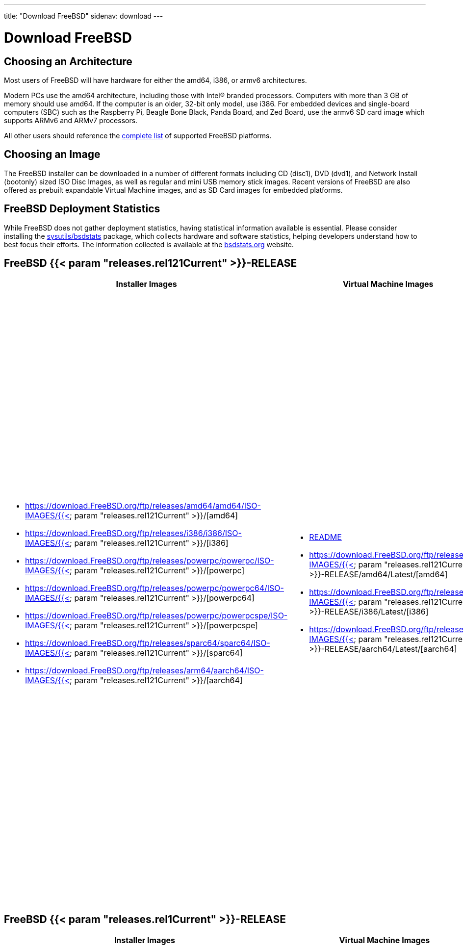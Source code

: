 ---
title: "Download FreeBSD"
sidenav: download
---

= Download FreeBSD

[[choose-version]]
[[choose-arch]]
== Choosing an Architecture

Most users of FreeBSD will have hardware for either the amd64, i386, or armv6 architectures.

Modern PCs use the amd64 architecture, including those with Intel(R) branded processors. Computers with more than 3 GB of memory should use amd64. If the computer is an older, 32-bit only model, use i386. For embedded devices and single-board computers (SBC) such as the Raspberry Pi, Beagle Bone Black, Panda Board, and Zed Board, use the armv6 SD card image which supports ARMv6 and ARMv7 processors.

All other users should reference the link:../platforms/[complete list] of supported FreeBSD platforms.

[[choose-image]]
== Choosing an Image

The FreeBSD installer can be downloaded in a number of different formats including CD (disc1), DVD (dvd1), and Network Install (bootonly) sized ISO Disc Images, as well as regular and mini USB memory stick images. Recent versions of FreeBSD are also offered as prebuilt expandable Virtual Machine images, and as SD Card images for embedded platforms.

[[help-statistics]]
== FreeBSD Deployment Statistics

While FreeBSD does not gather deployment statistics, having statistical information available is essential. Please consider installing the https://www.freshports.org/sysutils/bsdstats/[sysutils/bsdstats] package, which collects hardware and software statistics, helping developers understand how to best focus their efforts. The information collected is available at the http://bsdstats.org[bsdstats.org] website.


[[download]]
[[download-rel121]]
== FreeBSD {{< param "releases.rel121Current" >}}-RELEASE

[.tblbasic]
[.tblDownload]
[width="100%",cols="25%,25%,25%,25%",options="header",]
|===
|Installer Images |Virtual Machine Images |SD Card Images |Documentation
a|
* https://download.FreeBSD.org/ftp/releases/amd64/amd64/ISO-IMAGES/{{< param "releases.rel121Current" >}}/[amd64]
* https://download.FreeBSD.org/ftp/releases/i386/i386/ISO-IMAGES/{{< param "releases.rel121Current" >}}/[i386]
* https://download.FreeBSD.org/ftp/releases/powerpc/powerpc/ISO-IMAGES/{{< param "releases.rel121Current" >}}/[powerpc]
* https://download.FreeBSD.org/ftp/releases/powerpc/powerpc64/ISO-IMAGES/{{< param "releases.rel121Current" >}}/[powerpc64]
* https://download.FreeBSD.org/ftp/releases/powerpc/powerpcspe/ISO-IMAGES/{{< param "releases.rel121Current" >}}/[powerpcspe]
* https://download.FreeBSD.org/ftp/releases/sparc64/sparc64/ISO-IMAGES/{{< param "releases.rel121Current" >}}/[sparc64]
* https://download.FreeBSD.org/ftp/releases/arm64/aarch64/ISO-IMAGES/{{< param "releases.rel121Current" >}}/[aarch64]

a|
* https://download.FreeBSD.org/ftp/releases/VM-IMAGES/README.txt[README]
* https://download.FreeBSD.org/ftp/releases/VM-IMAGES/{{< param "releases.rel121Current" >}}-RELEASE/amd64/Latest/[amd64]
* https://download.FreeBSD.org/ftp/releases/VM-IMAGES/{{< param "releases.rel121Current" >}}-RELEASE/i386/Latest/[i386]
* https://download.FreeBSD.org/ftp/releases/VM-IMAGES/{{< param "releases.rel121Current" >}}-RELEASE/aarch64/Latest/[aarch64]

a|
* https://download.FreeBSD.org/ftp/releases/arm/armv6/ISO-IMAGES/{{< param "releases.rel121Current" >}}/FreeBSD-{{< param "releases.rel121Current" >}}-RELEASE-arm-armv6-RPI-B.img.xz[RPI-B]
* https://download.FreeBSD.org/ftp/releases/arm/armv7/ISO-IMAGES/{{< param "releases.rel121Current" >}}/FreeBSD-{{< param "releases.rel121Current" >}}-RELEASE-arm-armv7-BANANAPI.img.xz[BANANAPI]
* https://download.FreeBSD.org/ftp/releases/arm/armv7/ISO-IMAGES/{{< param "releases.rel121Current" >}}/FreeBSD-{{< param "releases.rel121Current" >}}-RELEASE-arm-armv7-BEAGLEBONE.img.xz[BEAGLEBONE]
* https://download.FreeBSD.org/ftp/releases/arm/armv7/ISO-IMAGES/{{< param "releases.rel121Current" >}}/FreeBSD-{{< param "releases.rel121Current" >}}-RELEASE-arm-armv7-CUBIEBOARD.img.xz[CUBIEBOARD]
* https://download.FreeBSD.org/ftp/releases/arm/armv7/ISO-IMAGES/{{< param "releases.rel121Current" >}}/FreeBSD-{{< param "releases.rel121Current" >}}-RELEASE-arm-armv7-CUBIEBOARD2.img.xz[CUBIEBOARD2]
* https://download.FreeBSD.org/ftp/releases/arm/armv7/ISO-IMAGES/{{< param "releases.rel121Current" >}}/FreeBSD-{{< param "releases.rel121Current" >}}-RELEASE-arm-armv7-CUBOX-HUMMINGBOARD.img.xz[CUBOX-HUMMINGBOARD]
* https://download.FreeBSD.org/ftp/releases/arm/armv7/ISO-IMAGES/{{< param "releases.rel121Current" >}}/FreeBSD-{{< param "releases.rel121Current" >}}-RELEASE-arm-armv7-GENERICSD.img.xz[GENERICSD]
* https://download.FreeBSD.org/ftp/releases/arm/armv7/ISO-IMAGES/{{< param "releases.rel121Current" >}}/FreeBSD-{{< param "releases.rel121Current" >}}-RELEASE-arm-armv7-RPI2.img.xz[RPI2]
* https://download.FreeBSD.org/ftp/releases/arm/armv7/ISO-IMAGES/{{< param "releases.rel121Current" >}}/FreeBSD-{{< param "releases.rel121Current" >}}-RELEASE-arm-armv7-PANDABOARD.img.xz[PANDABOARD]
* https://download.FreeBSD.org/ftp/releases/arm/armv7/ISO-IMAGES/{{< param "releases.rel121Current" >}}/FreeBSD-{{< param "releases.rel121Current" >}}-RELEASE-arm-armv7-WANDBOARD.img.xz[WANDBOARD]
* https://download.FreeBSD.org/ftp/releases/arm64/aarch64/ISO-IMAGES/{{< param "releases.rel121Current" >}}/FreeBSD-{{< param "releases.rel121Current" >}}-RELEASE-arm64-aarch64-PINE64.img.xz[PINE64]
* https://download.FreeBSD.org/ftp/releases/arm64/aarch64/ISO-IMAGES/{{< param "releases.rel121Current" >}}/FreeBSD-{{< param "releases.rel121Current" >}}-RELEASE-arm64-aarch64-PINE64-LTS.img.xz[PINE64-LTS]
* https://download.FreeBSD.org/ftp/releases/arm64/aarch64/ISO-IMAGES/{{< param "releases.rel121Current" >}}/FreeBSD-{{< param "releases.rel121Current" >}}-RELEASE-arm64-aarch64-RPI3.img.xz[RPI3]

a|
* link:../releases/#current[Released]: {{< param "releases.rel121CurrentDate" >}}
* {{< params-releases-urls-absolute "uRel121Notes" "Release Notes">}}
* {{< params-releases-urls-absolute "uRel121Readme" "Readme">}}
* {{< params-releases-urls-absolute "uRel121Hardware" "Hardware Compatibility List">}}
* {{< params-releases-urls-absolute "uRel121Installation" "Installation Instructions">}}
* {{< params-releases-urls-absolute "uRel121Errata" "Errata">}}
* {{< params-releases-urls-absolute "uRel121Signatures" "Signed Checksums">}}

|===

////
== FreeBSD {{< param "releases.relCurrent" >}}-RELEASE

[.tblbasic]
[.tblDownload]
[width="100%",cols="25%,25%,25%,25%",options="header",]
|===
|Installer Images |Virtual Machine Images |SD Card Images |Documentation
a|
* https://download.FreeBSD.org/ftp/releases/amd64/amd64/ISO-IMAGES/{{< param "releases.relCurrent" >}}/[amd64]
* https://download.FreeBSD.org/ftp/releases/i386/i386/ISO-IMAGES/{{< param "releases.relCurrent" >}}/[i386]
* https://download.FreeBSD.org/ftp/releases/powerpc/powerpc/ISO-IMAGES/{{< param "releases.relCurrent" >}}/[powerpc]
* https://download.FreeBSD.org/ftp/releases/powerpc/powerpc64/ISO-IMAGES/{{< param "releases.relCurrent" >}}/[powerpc64]
* https://download.FreeBSD.org/ftp/releases/sparc64/sparc64/ISO-IMAGES/{{< param "releases.relCurrent" >}}/[sparc64]
* https://download.FreeBSD.org/ftp/releases/arm64/aarch64/ISO-IMAGES/{{< param "releases.relCurrent" >}}/[aarch64]

a|
* https://download.FreeBSD.org/ftp/releases/VM-IMAGES/README.txt[README]
* https://download.FreeBSD.org/ftp/releases/VM-IMAGES/{{< param "releases.relCurrent" >}}-RELEASE/amd64/Latest/[amd64]
* https://download.FreeBSD.org/ftp/releases/VM-IMAGES/{{< param "releases.relCurrent" >}}-RELEASE/i386/Latest/[i386]
* https://download.FreeBSD.org/ftp/releases/VM-IMAGES/{{< param "releases.relCurrent" >}}-RELEASE/aarch64/Latest/[aarch64]

a|
* https://download.FreeBSD.org/ftp/releases/arm/armv6/ISO-IMAGES/{{< param "releases.relCurrent" >}}/FreeBSD-{{< param "releases.relCurrent" >}}-RELEASE-arm-armv6-RPI-B.img.xz[RPI-B]
* https://download.FreeBSD.org/ftp/releases/arm/armv7/ISO-IMAGES/{{< param "releases.relCurrent" >}}/FreeBSD-{{< param "releases.relCurrent" >}}-RELEASE-arm-armv7-BANANAPI.img.xz[BANANAPI]
* https://download.FreeBSD.org/ftp/releases/arm/armv7/ISO-IMAGES/{{< param "releases.relCurrent" >}}/FreeBSD-{{< param "releases.relCurrent" >}}-RELEASE-arm-armv7-BEAGLEBONE.img.xz[BEAGLEBONE]
* https://download.FreeBSD.org/ftp/releases/arm/armv7/ISO-IMAGES/{{< param "releases.relCurrent" >}}/FreeBSD-{{< param "releases.relCurrent" >}}-RELEASE-arm-armv7-CUBIEBOARD.img.xz[CUBIEBOARD]
* https://download.FreeBSD.org/ftp/releases/arm/armv7/ISO-IMAGES/{{< param "releases.relCurrent" >}}/FreeBSD-{{< param "releases.relCurrent" >}}-RELEASE-arm-armv7-CUBIEBOARD2.img.xz[CUBIEBOARD2]
* https://download.FreeBSD.org/ftp/releases/arm/armv7/ISO-IMAGES/{{< param "releases.relCurrent" >}}/FreeBSD-{{< param "releases.relCurrent" >}}-RELEASE-arm-armv7-CUBOX-HUMMINGBOARD.img.xz[CUBOX-HUMMINGBOARD]
* https://download.FreeBSD.org/ftp/releases/arm/armv7/ISO-IMAGES/{{< param "releases.relCurrent" >}}/FreeBSD-{{< param "releases.relCurrent" >}}-RELEASE-arm-armv7-GENERICSD.img.xz[GENERICSD]
* https://download.FreeBSD.org/ftp/releases/arm/armv7/ISO-IMAGES/{{< param "releases.relCurrent" >}}/FreeBSD-{{< param "releases.relCurrent" >}}-RELEASE-arm-armv7-RPI2.img.xz[RPI2]
* https://download.FreeBSD.org/ftp/releases/arm/armv7/ISO-IMAGES/{{< param "releases.relCurrent" >}}/FreeBSD-{{< param "releases.relCurrent" >}}-RELEASE-arm-armv7-PANDABOARD.img.xz[PANDABOARD]
* https://download.FreeBSD.org/ftp/releases/arm/armv7/ISO-IMAGES/{{< param "releases.relCurrent" >}}/FreeBSD-{{< param "releases.relCurrent" >}}-RELEASE-arm-armv7-WANDBOARD.img.xz[WANDBOARD]
* https://download.FreeBSD.org/ftp/releases/arm64/aarch64/ISO-IMAGES/{{< param "releases.relCurrent" >}}/FreeBSD-{{< param "releases.relCurrent" >}}-RELEASE-arm64-aarch64-PINE64.img.xz[PINE64]
* https://download.FreeBSD.org/ftp/releasesarm64/aarch64/ISO-IMAGES/{{< param "releases.relCurrent" >}}/FreeBSD-{{< param "releases.relCurrent" >}}-RELEASE-arm64-aarch64-PINE64-LTS.img.xz[PINE64-LTS]
* https://download.FreeBSD.org/ftp/releases/arm64/aarch64/ISO-IMAGES/{{< param "releases.relCurrent" >}}/FreeBSD-{{< param "releases.relCurrent" >}}-RELEASE-arm64-aarch64-RPI3.img.xz[RPI3]

a|
* link:../releases/#current[Released]: {{< param "releases.relCurrentDate" >}}
* {{< params-releases-urls-absolute "uRelNotes" "Release Notes">}}
* {{< params-releases-urls-absolute "uRelReadme" "Readme">}}
* {{< params-releases-urls-absolute "uRelHardware" "Hardware Compatibility List">}}
* {{< params-releases-urls-absolute "uRelInstallation" "Installation Instructions">}}
* {{< params-releases-urls-absolute "uRelErrata" "Errata">}}
* {{< params-releases-urls-absolute "uRelSignatures" "Signed Checksums">}}

|===
////

[[download-rel1]]
== FreeBSD {{< param "releases.rel1Current" >}}-RELEASE

[.tblbasic]
[.tblDownload]
[width="100%",cols="25%,25%,25%,25%",options="header",]
|===
|Installer Images |Virtual Machine Images |SD Card Images |Documentation
a|
* https://download.FreeBSD.org/ftp/releases/amd64/amd64/ISO-IMAGES/{{< param "releases.rel1Current" >}}/[amd64]
* https://download.FreeBSD.org/ftp/releases/i386/i386/ISO-IMAGES/{{< param "releases.rel1Current" >}}/[i386]
* https://download.FreeBSD.org/ftp/releases/powerpc/powerpc/ISO-IMAGES/{{< param "releases.rel1Current" >}}/[powerpc]
* https://download.FreeBSD.org/ftp/releases/powerpc/powerpc64/ISO-IMAGES/{{< param "releases.rel1Current" >}}/[powerpc64]
* https://download.FreeBSD.org/ftp/releases/sparc64/sparc64/ISO-IMAGES/{{< param "releases.rel1Current" >}}/[sparc64]
* https://download.FreeBSD.org/ftp/releases/arm64/aarch64/ISO-IMAGES/{{< param "releases.rel1Current" >}}/[aarch64]

a|
* https://download.FreeBSD.org/ftp/releases/VM-IMAGES/README.txt[README]
* https://download.FreeBSD.org/ftp/releases/VM-IMAGES/{{< param "releases.rel1Current" >}}-RELEASE/amd64/Latest/[amd64]
* https://download.FreeBSD.org/ftp/releases/VM-IMAGES/{{< param "releases.rel1Current" >}}-RELEASE/i386/Latest/[i386]
* https://download.FreeBSD.org/ftp/releases/VM-IMAGES/{{< param "releases.rel1Current" >}}-RELEASE/aarch64/Latest/[aarch64]

a|
* https://download.FreeBSD.org/ftp/releases/arm/armv6/ISO-IMAGES/{{< param "releases.rel1Current" >}}/FreeBSD-{{< param "releases.rel1Current" >}}-RELEASE-arm-armv6-BANANAPI.img.xz[BANANAPI]
* https://download.FreeBSD.org/ftp/releases/arm/armv6/ISO-IMAGES/{{< param "releases.rel1Current" >}}/FreeBSD-{{< param "releases.rel1Current" >}}-RELEASE-arm-armv6-BEAGLEBONE.img.xz[BEAGLEBONE]
* https://download.FreeBSD.org/ftp/releases/arm/armv6/ISO-IMAGES/{{< param "releases.rel1Current" >}}/FreeBSD-{{< param "releases.rel1Current" >}}-RELEASE-arm-armv6-CUBIEBOARD.img.xz[CUBIEBOARD]
* https://download.FreeBSD.org/ftp/releases/arm/armv6/ISO-IMAGES/{{< param "releases.rel1Current" >}}/FreeBSD-{{< param "releases.rel1Current" >}}-RELEASE-arm-armv6-CUBIEBOARD2.img.xz[CUBIEBOARD2]
* https://download.FreeBSD.org/ftp/releases/arm/armv6/ISO-IMAGES/{{< param "releases.rel1Current" >}}/FreeBSD-{{< param "releases.rel1Current" >}}-RELEASE-arm-armv6-CUBOX-HUMMINGBOARD.img.xz[CUBOX-HUMMINGBOARD]
* https://download.FreeBSD.org/ftp/releases/arm/armv6/ISO-IMAGES/{{< param "releases.rel1Current" >}}/FreeBSD-{{< param "releases.rel1Current" >}}-RELEASE-arm-armv6-RPI-B.img.xz[RPI-B]
* https://download.FreeBSD.org/ftp/releases/arm/armv6/ISO-IMAGES/{{< param "releases.rel1Current" >}}/FreeBSD-{{< param "releases.rel1Current" >}}-RELEASE-arm-armv6-RPI2.img.xz[RPI2]
* https://download.FreeBSD.org/ftp/releases/arm/armv6/ISO-IMAGES/{{< param "releases.rel1Current" >}}/FreeBSD-{{< param "releases.rel1Current" >}}-RELEASE-arm-armv6-PANDABOARD.img.xz[PANDABOARD]
* https://download.FreeBSD.org/ftp/releases/arm/armv6/ISO-IMAGES/{{< param "releases.rel1Current" >}}/FreeBSD-{{< param "releases.rel1Current" >}}-RELEASE-arm-armv6-WANDBOARD.img.xz[WANDBOARD]

a|
* link:../releases/#current[Released]: {{< param "releases.rel1CurrentDate" >}}
* {{< params-releases-urls-absolute "uRel1Notes" "Release Notes">}}
* {{< params-releases-urls-absolute "uRel1Readme" "Readme">}}
* {{< params-releases-urls-absolute "uRel1Hardware" "Hardware Compatibility List">}}
* {{< params-releases-urls-absolute "uRel1Installation" "Installation Instructions">}}
* {{< params-releases-urls-absolute "uRel1Errata" "Errata">}}
* {{< params-releases-urls-absolute "uRel1Signatures" "Signed Checksums">}}

|===

////
== FreeBSD {{< param "releases.rel2Current" >}}-RELEASE

[.tblbasic]
[.tblDownload]
[width="100%",cols="25%,25%,25%,25%",options="header",]
|===
|Installer Images |Virtual Machine Images |SD Card Images |Documentation
a|
* https://download.FreeBSD.org/ftp/releases/amd64/amd64/ISO-IMAGES/{{< param "releases.rel2Current" >}}/[amd64]
* https://download.FreeBSD.org/ftp/releases/i386/i386/ISO-IMAGES/{{< param "releases.rel2Current" >}}/[i386]
* https://download.FreeBSD.org/ftp/releases/ia64/ia64/ISO-IMAGES/{{< param "releases.rel2Current" >}}/[ia64]
* https://download.FreeBSD.org/ftp/releases/powerpc/powerpc/ISO-IMAGES/{{< param "releases.rel2Current" >}}/[powerpc]
* https://download.FreeBSD.org/ftp/releases/powerpc/powerpc64/ISO-IMAGES/{{< param "releases.rel2Current" >}}/[powerpc64]
* https://download.FreeBSD.org/ftp/releases/sparc64/sparc64/ISO-IMAGES/{{< param "releases.rel2Current" >}}/[sparc64]

a|
* https://download.FreeBSD.org/ftp/releases/VM-IMAGES/README.txt[README]
* https://download.FreeBSD.org/ftp/releases/VM-IMAGES/{{< param "releases.rel2Current" >}}-RELEASE/amd64/Latest/[amd64]
* https://download.FreeBSD.org/ftp/releases/VM-IMAGES/{{< param "releases.rel2Current" >}}-RELEASE/i386/Latest/[i386]

a|
* https://download.FreeBSD.org/ftp/releases/arm/armv6/ISO-IMAGES/{{< param "releases.rel2Current" >}}/FreeBSD-{{< param "releases.rel2Current" >}}-RELEASE-arm-armv6-BEAGLEBONE.img.xz[BEAGLEBONE]
* https://download.FreeBSD.org/ftp/releases/arm/armv6/ISO-IMAGES/{{< param "releases.rel2Current" >}}/FreeBSD-{{< param "releases.rel2Current" >}}-RELEASE-arm-armv6-CUBOX-HUMMINGBOARD.img.xz[CUBOX-HUMMINGBOARD]
* https://download.FreeBSD.org/ftp/releases/arm/armv6/ISO-IMAGES/{{< param "releases.rel2Current" >}}/FreeBSD-{{< param "releases.rel2Current" >}}-RELEASE-arm-armv6-GUMSTIX.img.xz[GUMSTIX]
* https://download.FreeBSD.org/ftp/releases/arm/armv6/ISO-IMAGES/{{< param "releases.rel2Current" >}}/FreeBSD-{{< param "releases.rel2Current" >}}-RELEASE-arm-armv6-RPI-B.img.xz[RPI-B]
* https://download.FreeBSD.org/ftp/releases/arm/armv6/ISO-IMAGES/{{< param "releases.rel2Current" >}}/FreeBSD-{{< param "releases.rel2Current" >}}-RELEASE-arm-armv6-PANDABOARD.img.xz[PANDABOARD]
* https://download.FreeBSD.org/ftp/releases/arm/armv6/ISO-IMAGES/{{< param "releases.rel2Current" >}}/FreeBSD-{{< param "releases.rel2Current" >}}-RELEASE-arm-armv6-WANDBOARD.img.xz[WANDBOARD]

a|
* link:../releases/#current[Released]: {{< param "releases.rel2CurrentDate" >}}
* {{< params-releases-urls-absolute "uRel2Notes" "Release Notes">}}
* {{< params-releases-urls-absolute "uRel2Readme" "Readme">}}
* {{< params-releases-urls-absolute "uRel2Hardware" "Hardware Compatibility List">}}
* {{< params-releases-urls-absolute "uRel2Installation" "Installation Instructions">}}
* {{< params-releases-urls-absolute "uRel2Errata" "Errata">}}
* {{< params-releases-urls-absolute "uRel2Signatures" "Signed Checksums">}}

|===
////

== Help With The Next FreeBSD Release

Our developers and release engineers are working on the next release of FreeBSD; if you wish to help with testing, please download the latest build. Please note that these images are, by their very nature, intended for testing and should not be used in production environments.

== FreeBSD {{< param "releases.betarelCurrent" >}}-{{< param "releases.betarelVers" >}}

[.tblbasic]
[.tblDownload]
[width="100%",cols="25%,25%,25%,25%",options="header",]
|===
|Installer Images |Virtual Machine Images |SD Card Images |Documentation
a|
* link:https://download.FreeBSD.org/ftp/releases/amd64/amd64/ISO-IMAGES/{{< param "releases.betarelCurrent" >}}/[amd64]
* link:https://download.FreeBSD.org/ftp/releases/i386/i386/ISO-IMAGES/{{< param "releases.betarelCurrent" >}}/[i386]
* link:https://download.FreeBSD.org/ftp/releases/arm/armv6/ISO-IMAGES/{{< param "releases.betarelCurrent" >}}/[armv6]
* link:https://download.FreeBSD.org/ftp/releases/arm64/aarch64/ISO-IMAGES/{{< param "releases.betarelCurrent" >}}/[aarch64]
* link:https://download.FreeBSD.org/ftp/releases/powerpc/powerpc/ISO-IMAGES/{{< param "releases.betarelCurrent" >}}/[powerpc]
* link:https://download.FreeBSD.org/ftp/releases/powerpc/powerpc64/ISO-IMAGES/{{< param "releases.betarelCurrent" >}}/[powerpc64]
* link:https://download.FreeBSD.org/ftp/releases/sparc64/sparc64/ISO-IMAGES/{{< param "releases.betarelCurrent" >}}/[sparc64]

a|
* link:https://download.FreeBSD.org/ftp/releases/VM-IMAGES/README.txt[README]
* link:https://download.FreeBSD.org/ftp/releases/VM-IMAGES/{{< param "releases.betarelCurrent" >}}-{{< param "releases.betarelVers" >}}/amd64/Latest/[amd64]
* link:https://download.FreeBSD.org/ftp/releases/VM-IMAGES/{{< param "releases.betarelCurrent" >}}-{{< param "releases.betarelVers" >}}/i386/Latest/[i386]
* link:https://download.FreeBSD.org/ftp/releases/VM-IMAGES/{{< param "releases.betarelCurrent" >}}-{{< param "releases.betarelVers" >}}/aarch64/Latest/[aarch64]

a|
* link:https://download.FreeBSD.org/ftp/releases/arm/armv6/ISO-IMAGES/{{< param "releases.betarelCurrent" >}}/FreeBSD-{{< param "releases.betarelCurrent" >}}-{{< param "releases.betarelVers" >}}-arm-armv6-BANANAPI.img.xz[BANANAPI]
* link:https://download.FreeBSD.org/ftp/releases/arm/armv6/ISO-IMAGES/{{< param "releases.betarelCurrent" >}}/FreeBSD-{{< param "releases.betarelCurrent" >}}-{{< param "releases.betarelVers" >}}-arm-armv6-BEAGLEBONE.img.xz[BEAGLEBONE]
* link:https://download.FreeBSD.org/ftp/releases/arm/armv6/ISO-IMAGES/{{< param "releases.betarelCurrent" >}}/FreeBSD-{{< param "releases.betarelCurrent" >}}-{{< param "releases.betarelVers" >}}-arm-armv6-CUBIEBOARD.img.xz[CUBIEBOARD]
* link:https://download.FreeBSD.org/ftp/releases/arm/armv6/ISO-IMAGES/{{< param "releases.betarelCurrent" >}}/FreeBSD-{{< param "releases.betarelCurrent" >}}-{{< param "releases.betarelVers" >}}-arm-armv6-CUBIEBOARD2.img.xz[CUBIEBOARD2]
* link:https://download.FreeBSD.org/ftp/releases/arm/armv6/ISO-IMAGES/{{< param "releases.betarelCurrent" >}}/FreeBSD-{{< param "releases.betarelCurrent" >}}-{{< param "releases.betarelVers" >}}-arm-armv6-CUBOX-HUMMINGBOARD.img.xz[CUBOX/HUMMINGBOARD]
* link:https://download.FreeBSD.org/ftp/releases/arm/armv6/ISO-IMAGES/{{< param "releases.betarelCurrent" >}}/FreeBSD-{{< param "releases.betarelCurrent" >}}-{{< param "releases.betarelVers" >}}-arm-armv6-RPI-B.img.xz[RPI-B]
* link:https://download.FreeBSD.org/ftp/releases/arm/armv6/ISO-IMAGES/{{< param "releases.betarelCurrent" >}}/FreeBSD-{{< param "releases.betarelCurrent" >}}-{{< param "releases.betarelVers" >}}-arm-armv6-RPI2.img.xz[RPI2]
* link:https://download.FreeBSD.org/ftp/releases/arm/armv6/ISO-IMAGES/{{< param "releases.betarelCurrent" >}}/FreeBSD-{{< param "releases.betarelCurrent" >}}-{{< param "releases.betarelVers" >}}-arm-armv6-WANDBOARD.img.xz[WANDBOARD]

a|
* link:../releases/{{< param "releases.betarelCurrent" >}}r/relnotes/[Release Notes]
* link:../releases/{{< param "releases.betarelCurrent" >}}r/readme/[Readme]
* link:../releases/{{< param "releases.betarelCurrent" >}}r/hardware/[Hardware Compatibility List]
* link:../releases/{{< param "releases.betarelCurrent" >}}r/installation/[Installation Instructions]
* link:../releases/{{< param "releases.betarelCurrent" >}}r/todo/[TODO List]
* link:../releases/{{< param "releases.betarelCurrent" >}}r/signatures/[Signed Checksums]

|===

////
== FreeBSD {{< param "releases.betarel2Current" >}}-{{< param "releases.betarel2Vers" >}}

[.tblbasic]
[.tblDownload]
[width="100%",cols="25%,25%,25%,25%",options="header",]
|===
|Installer Images |Virtual Machine Images |SD Card Images |Documentation
a|
* link:https://download.FreeBSD.org/ftp/releases/amd64/amd64/ISO-IMAGES/{{< param "releases.betarel2Current" >}}/[amd64]
* link:https://download.FreeBSD.org/ftp/releases/i386/i386/ISO-IMAGES/{{< param "releases.betarel2Current" >}}/[i386]
* link:https://download.FreeBSD.org/ftp/releases/arm/armv6/ISO-IMAGES/{{< param "releases.betarel2Current" >}}/[armv6]
* link:https://download.FreeBSD.org/ftp/releases/arm/armv7/ISO-IMAGES/{{< param "releases.betarel2Current" >}}/[armv7]
* link:https://download.FreeBSD.org/ftp/releases/arm64/aarch64/ISO-IMAGES/{{< param "releases.betarel2Current" >}}/[arm64]
* link:https://download.FreeBSD.org/ftp/releases/powerpc/powerpc/ISO-IMAGES/{{< param "releases.betarel2Current" >}}/[powerpc]
* link:https://download.FreeBSD.org/ftp/releases/powerpc/powerpc64/ISO-IMAGES/{{< param "releases.betarel2Current" >}}/[powerpc64]
* link:https://download.FreeBSD.org/ftp/releases/powerpc/powerpcspe/ISO-IMAGES/{{< param "releases.betarel2Current" >}}/[powerpcspe]
* link:https://download.FreeBSD.org/ftp/releases/sparc64/sparc64/ISO-IMAGES/{{< param "releases.betarel2Current" >}}/[sparc64]

a|
* link:https://download.FreeBSD.org/ftp/releases/VM-IMAGES/README.txt[README]
* link:https://download.FreeBSD.org/ftp/releases/VM-IMAGES/{{< param "releases.betarel2Current" >}}-{{< param "releases.betarel2Vers" >}}/amd64/Latest/[amd64]
* link:https://download.FreeBSD.org/ftp/releases/VM-IMAGES/{{< param "releases.betarel2Current" >}}-{{< param "releases.betarel2Vers" >}}/i386/Latest/[i386]
* link:https://download.FreeBSD.org/ftp/releases/VM-IMAGES/{{< param "releases.betarel2Current" >}}-{{< param "releases.betarel2Vers" >}}/aarch64/Latest/[aarch64]

a|
* link:https://download.FreeBSD.org/ftp/releases/arm/armv6/ISO-IMAGES/{{< param "releases.betarel2Current" >}}/FreeBSD-{{< param "releases.betarel2Current" >}}-{{< param "releases.betarel2Vers" >}}-arm-armv6-RPI-B.img.xz[RPI-B]
* link:https://download.FreeBSD.org/ftp/releases/arm/armv7/ISO-IMAGES/{{< param "releases.betarel2Current" >}}/FreeBSD-{{< param "releases.betarel2Current" >}}-{{< param "releases.betarel2Vers" >}}-arm-armv7-BANANAPI.img.xz[BANANAPI]
* link:https://download.FreeBSD.org/ftp/releases/arm/armv7/ISO-IMAGES/{{< param "releases.betarel2Current" >}}/FreeBSD-{{< param "releases.betarel2Current" >}}-{{< param "releases.betarel2Vers" >}}-arm-armv7-BEAGLEBONE.img.xz[BEAGLEBONE]
* link:https://download.FreeBSD.org/ftp/releases/arm/armv7/ISO-IMAGES/{{< param "releases.betarel2Current" >}}/FreeBSD-{{< param "releases.betarel2Current" >}}-{{< param "releases.betarel2Vers" >}}-arm-armv7-CUBIEBOARD.img.xz[CUBIEBOARD]
* link:https://download.FreeBSD.org/ftp/releases/arm/armv7/ISO-IMAGES/{{< param "releases.betarel2Current" >}}/FreeBSD-{{< param "releases.betarel2Current" >}}-{{< param "releases.betarel2Vers" >}}-arm-armv7-CUBIEBOARD2.img.xz[CUBIEBOARD2]
* link:https://download.FreeBSD.org/ftp/releases/arm/armv7/ISO-IMAGES/{{< param "releases.betarel2Current" >}}/FreeBSD-{{< param "releases.betarel2Current" >}}-{{< param "releases.betarel2Vers" >}}-arm-armv7-CUBOX-HUMMINGBOARD.img.xz[CUBOX-HUMMINGBOARD]
* link:https://download.FreeBSD.org/ftp/releases/arm/armv7/ISO-IMAGES/{{< param "releases.betarel2Current" >}}/FreeBSD-{{< param "releases.betarel2Current" >}}-{{< param "releases.betarel2Vers" >}}-arm-armv7-RPI2.img.xz[RPI2]
* link:https://download.FreeBSD.org/ftp/releases/arm/armv7/ISO-IMAGES/{{< param "releases.betarel2Current" >}}/FreeBSD-{{< param "releases.betarel2Current" >}}-{{< param "releases.betarel2Vers" >}}-arm-armv7-PANDABOARD.img.xz[PANDABOARD]
* link:https://download.FreeBSD.org/ftp/releases/arm/armv7/ISO-IMAGES/{{< param "releases.betarel2Current" >}}/FreeBSD-{{< param "releases.betarel2Current" >}}-{{< param "releases.betarel2Vers" >}}-arm-armv7-WANDBOARD.img.xz[WANDBOARD]
* link:https://download.FreeBSD.org/ftp/releases/arm/armv7/ISO-IMAGES/{{< param "releases.betarel2Current" >}}/FreeBSD-{{< param "releases.betarel2Current" >}}-{{< param "releases.betarel2Vers" >}}-arm-armv7-GENERICSD.img.xz[GENERICSD]
* link:https://download.FreeBSD.org/ftp/releases/arm64/aarch64/ISO-IMAGES/{{< param "releases.betarel2Current" >}}/FreeBSD-{{< param "releases.betarel2Current" >}}-{{< param "releases.betarel2Vers" >}}-arm64-aarch64-GENERIC.img.xz[GENERIC]
* link:https://download.FreeBSD.org/ftp/releases/arm64/aarch64/ISO-IMAGES/{{< param "releases.betarel2Current" >}}/FreeBSD-{{< param "releases.betarel2Current" >}}-{{< param "releases.betarel2Vers" >}}-arm64-aarch64-RPI3.img.xz[RPI3]
* link:https://download.FreeBSD.org/ftp/releases/arm64/aarch64/ISO-IMAGES/{{< param "releases.betarel2Current" >}}/FreeBSD-{{< param "releases.betarel2Current" >}}-{{< param "releases.betarel2Vers" >}}-arm64-aarch64-PINE64.img.xz[PINE64]
* link:https://download.FreeBSD.org/ftp/releases/arm64/aarch64/ISO-IMAGES/{{< param "releases.betarel2Current" >}}/FreeBSD-{{< param "releases.betarel2Current" >}}-{{< param "releases.betarel2Vers" >}}-arm64-aarch64-PINE64-LTS.img.xz[PINE64-LTS]

a|
* link:../releases/{{< param "releases.betarel2Current" >}}r/relnotes/[Release Notes]
* link:../releases/{{< param "releases.betarel2Current" >}}r/readme/[Readme]
* link:../releases/{{< param "releases.betarel2Current" >}}r/hardware/[Hardware Compatibility List]
* link:../releases/{{< param "releases.betarel2Current" >}}r/installation/[Installation Instructions]
* link:../releases/{{< param "releases.betarel2Current" >}}r/todo/[TODO List]
* link:../releases/{{< param "releases.betarel2Current" >}}r/signatures/[Signed Checksums]

|===
////

[[download-snapshots]]
== Development Snapshots

If you are interested in a purely experimental *snapshot* release of FreeBSD-CURRENT (AKA {{< param "releases.relHead" >}}-CURRENT), aimed at developers and bleeding-edge testers only, then please see the link:../snapshots/[FreeBSD Snapshot Releases] page. For more information about past, present and future releases in general, please visit the link:../releases/[release information page].

== FreeBSD {{< param "releases.relHead" >}}-CURRENT

[.tblbasic]
[.tblDownload]
[width="100%",cols="25%,25%,25%,25%",options="header",]
|===
|Installer Images |Virtual Machine Images |SD Card Images |Documentation
a|
* https://download.FreeBSD.org/ftp/snapshots/amd64/amd64/ISO-IMAGES/{{< param "releases.relHead" >}}/[amd64]
* https://download.FreeBSD.org/ftp/snapshots/i386/i386/ISO-IMAGES/{{< param "releases.relHead" >}}/[i386]
* https://download.FreeBSD.org/ftp/snapshots/powerpc/powerpc/ISO-IMAGES/{{< param "releases.relHead" >}}/[powerpc]
* https://download.FreeBSD.org/ftp/snapshots/powerpc/powerpc64/ISO-IMAGES/{{< param "releases.relHead" >}}/[powerpc64]
* https://download.FreeBSD.org/ftp/snapshots/powerpc/powerpcspe/ISO-IMAGES/{{< param "releases.relHead" >}}/[powerpcspe]
* https://download.FreeBSD.org/ftp/snapshots/arm/armv6/ISO-IMAGES/{{< param "releases.relHead" >}}/[armv6]
* https://download.FreeBSD.org/ftp/snapshots/arm/armv7/ISO-IMAGES/{{< param "releases.relHead" >}}/[armv7]
* https://download.FreeBSD.org/ftp/snapshots/arm64/aarch64/ISO-IMAGES/{{< param "releases.relHead" >}}/[aarch64]

a|
* https://download.FreeBSD.org/ftp/snapshots/VM-IMAGES/{{< param "releases.relHead" >}}-CURRENT/amd64/Latest/[amd64]
* https://download.FreeBSD.org/ftp/snapshots/VM-IMAGES/{{< param "releases.relHead" >}}-CURRENT/i386/Latest/[i386]
* https://download.FreeBSD.org/ftp/snapshots/VM-IMAGES/{{< param "releases.relHead" >}}-CURRENT/aarch64/Latest/[aarch64]

a|
* https://download.FreeBSD.org/ftp/snapshots/arm/armv7/ISO-IMAGES/{{< param "releases.relHead" >}}/[BANANAPI]
* https://download.FreeBSD.org/ftp/snapshots/arm/armv7/ISO-IMAGES/{{< param "releases.relHead" >}}/[BEAGLEBONE]
* https://download.FreeBSD.org/ftp/snapshots/arm/armv7/ISO-IMAGES/{{< param "releases.relHead" >}}/[CUBIEBOARD]
* https://download.FreeBSD.org/ftp/snapshots/arm/armv7/ISO-IMAGES/{{< param "releases.relHead" >}}/[CUBIEBOARD2]
* https://download.FreeBSD.org/ftp/snapshots/arm/armv7/ISO-IMAGES/{{< param "releases.relHead" >}}/[CUBOX/HUMMINGBOARD]
* https://download.FreeBSD.org/ftp/snapshots/arm/armv7/ISO-IMAGES/{{< param "releases.relHead" >}}/[GENERICSD]
* https://download.FreeBSD.org/ftp/snapshots/arm/armv7/ISO-IMAGES/{{< param "releases.relHead" >}}/[PANDABOARD]
* https://download.FreeBSD.org/ftp/snapshots/arm64/aarch64/ISO-IMAGES/{{< param "releases.relHead" >}}/[PINE64]
* https://download.FreeBSD.org/ftp/snapshots/arm64/aarch64/ISO-IMAGES/{{< param "releases.relHead" >}}/[PINE64-LTS]
* https://download.FreeBSD.org/ftp/snapshots/arm/armv6/ISO-IMAGES/{{< param "releases.relHead" >}}/[RPI-B]
* https://download.FreeBSD.org/ftp/snapshots/arm/armv7/ISO-IMAGES/{{< param "releases.relHead" >}}/[RPI2]
* https://download.FreeBSD.org/ftp/snapshots/arm64/aarch64/ISO-IMAGES/{{< param "releases.relHead" >}}/[RPI3]
* https://download.FreeBSD.org/ftp/snapshots/arm/armv7/ISO-IMAGES/{{< param "releases.relHead" >}}/[WANDBOARD]

a|
|===

== FreeBSD {{< param "releases.rel121Current" >}}-STABLE

[.tblbasic]
[.tblDownload]
[width="100%",cols="25%,25%,25%,25%",options="header",]
|===
|Installer Images |Virtual Machine Images |SD Card Images |Documentation
a|
* https://download.FreeBSD.org/ftp/snapshots/amd64/amd64/ISO-IMAGES/{{< param "releases.rel121Current" >}}/[amd64]
* https://download.FreeBSD.org/ftp/snapshots/i386/i386/ISO-IMAGES/{{< param "releases.rel121Current" >}}/[i386]
* https://download.FreeBSD.org/ftp/snapshots/powerpc/powerpc/ISO-IMAGES/{{< param "releases.rel121Current" >}}/[powerpc]
* https://download.FreeBSD.org/ftp/snapshots/powerpc/powerpc64/ISO-IMAGES/{{< param "releases.rel121Current" >}}/[powerpc64]
* https://download.FreeBSD.org/ftp/snapshots/powerpc/powerpcspe/ISO-IMAGES/{{< param "releases.rel121Current" >}}/[powerpcspe]
* https://download.FreeBSD.org/ftp/snapshots/sparc64/sparc64/ISO-IMAGES/{{< param "releases.rel121Current" >}}/[sparc64]
* https://download.FreeBSD.org/ftp/snapshots/arm/armv6/ISO-IMAGES/{{< param "releases.rel121Current" >}}/[armv6]
* https://download.FreeBSD.org/ftp/snapshots/arm/armv7/ISO-IMAGES/{{< param "releases.rel121Current" >}}/[armv7]
* https://download.FreeBSD.org/ftp/snapshots/arm64/aarch64/ISO-IMAGES/{{< param "releases.rel121Current" >}}/[aarch64]

a|
* https://download.FreeBSD.org/ftp/snapshots/VM-IMAGES/{{< param "releases.rel121Current" >}}-STABLE/amd64/Latest/[amd64]
* https://download.FreeBSD.org/ftp/snapshots/VM-IMAGES/{{< param "releases.rel121Current" >}}-STABLE/i386/Latest/[i386]
* https://download.FreeBSD.org/ftp/snapshots/VM-IMAGES/{{< param "releases.rel121Current" >}}-STABLE/aarch64/Latest/[aarch64]

a|
* https://download.FreeBSD.org/ftp/snapshots/arm/armv7/ISO-IMAGES/{{< param "releases.rel121Current" >}}/[BANANAPI]
* https://download.FreeBSD.org/ftp/snapshots/arm/armv7/ISO-IMAGES/{{< param "releases.rel121Current" >}}/[BEAGLEBONE]
* https://download.FreeBSD.org/ftp/snapshots/arm/armv7/ISO-IMAGES/{{< param "releases.rel121Current" >}}/[CUBIEBOARD]
* https://download.FreeBSD.org/ftp/snapshots/arm/armv7/ISO-IMAGES/{{< param "releases.rel121Current" >}}/[CUBIEBOARD2]
* https://download.FreeBSD.org/ftp/snapshots/arm/armv7/ISO-IMAGES/{{< param "releases.rel121Current" >}}/[CUBOX/HUMMINGBOARD]
* https://download.FreeBSD.org/ftp/snapshots/arm/armv7/ISO-IMAGES/{{< param "releases.rel121Current" >}}/[GENERICSD]
* https://download.FreeBSD.org/ftp/snapshots/arm/armv7/ISO-IMAGES/{{< param "releases.rel121Current" >}}/[PANDABOARD]
* https://download.FreeBSD.org/ftp/snapshots/arm64/aarch64/ISO-IMAGES/{{< param "releases.rel121Current" >}}/[PINE64]
* https://download.FreeBSD.org/ftp/snapshots/arm64/aarch64/ISO-IMAGES/{{< param "releases.rel121Current" >}}/[PINE64-LTS]
* https://download.FreeBSD.org/ftp/snapshots/arm/armv6/ISO-IMAGES/{{< param "releases.rel121Current" >}}/[RPI-B]
* https://download.FreeBSD.org/ftp/snapshots/arm/armv7/ISO-IMAGES/{{< param "releases.rel121Current" >}}/[RPI2]
* https://download.FreeBSD.org/ftp/snapshots/arm64/aarch64/ISO-IMAGES/{{< param "releases.rel121Current" >}}/[RPI3]
* https://download.FreeBSD.org/ftp/snapshots/arm/armv7/ISO-IMAGES/{{< param "releases.rel121Current" >}}/[WANDBOARD]

a|
|===

////
== FreeBSD {{< param "releases.rel1Current" >}}-STABLE

[.tblbasic]
[.tblDownload]
[width="100%",cols="25%,25%,25%,25%",options="header",]
|===
|Installer Images |Virtual Machine Images |SD Card Images |Documentation
a|
* https://download.FreeBSD.org/ftp/snapshots/amd64/amd64/ISO-IMAGES/{{< param "releases.rel1Current" >}}/[amd64]
* https://download.FreeBSD.org/ftp/snapshots/i386/i386/ISO-IMAGES/{{< param "releases.rel1Current" >}}/[i386]
* https://download.FreeBSD.org/ftp/snapshots/powerpc/powerpc/ISO-IMAGES/{{< param "releases.rel1Current" >}}/[powerpc]
* https://download.FreeBSD.org/ftp/snapshots/powerpc/powerpc64/ISO-IMAGES/{{< param "releases.rel1Current" >}}/[powerpc64]
* https://download.FreeBSD.org/ftp/snapshots/sparc64/sparc64/ISO-IMAGES/{{< param "releases.rel1Current" >}}/[sparc64]
* https://download.FreeBSD.org/ftp/snapshots/arm/armv6/ISO-IMAGES/{{< param "releases.rel1Current" >}}/[armv6]
* https://download.FreeBSD.org/ftp/snapshots/arm64/aarch64/ISO-IMAGES/{{< param "releases.rel1Current" >}}/[aarch64]

a|
* https://download.FreeBSD.org/ftp/snapshots/VM-IMAGES/{{< param "releases.rel1Current" >}}-STABLE/amd64/Latest/[amd64]
* https://download.FreeBSD.org/ftp/snapshots/VM-IMAGES/{{< param "releases.rel1Current" >}}-STABLE/i386/Latest/[i386]
* https://download.FreeBSD.org/ftp/snapshots/VM-IMAGES/{{< param "releases.rel1Current" >}}-STABLE/aarch64/Latest/[aarch64]

a|
* https://download.FreeBSD.org/ftp/snapshots/arm/armv6/ISO-IMAGES/{{< param "releases.rel1Current" >}}/[BANANAPI]
* https://download.FreeBSD.org/ftp/snapshots/arm/armv6/ISO-IMAGES/{{< param "releases.rel1Current" >}}/[BEAGLEBONE]
* https://download.FreeBSD.org/ftp/snapshots/arm/armv6/ISO-IMAGES/{{< param "releases.rel1Current" >}}/[CUBIEBOARD]
* https://download.FreeBSD.org/ftp/snapshots/arm/armv6/ISO-IMAGES/{{< param "releases.rel1Current" >}}/[CUBIEBOARD2]
* https://download.FreeBSD.org/ftp/snapshots/arm/armv6/ISO-IMAGES/{{< param "releases.rel1Current" >}}/[CUBOX/HUMMINGBOARD]
* https://download.FreeBSD.org/ftp/snapshots/arm/armv6/ISO-IMAGES/{{< param "releases.rel1Current" >}}/[PANDABOARD]
* https://download.FreeBSD.org/ftp/snapshots/arm/armv6/ISO-IMAGES/{{< param "releases.rel1Current" >}}/[RPI2]
* https://download.FreeBSD.org/ftp/snapshots/arm/armv6/ISO-IMAGES/{{< param "releases.rel1Current" >}}/[RPI-B]
* https://download.FreeBSD.org/ftp/snapshots/arm/armv6/ISO-IMAGES/{{< param "releases.rel1Current" >}}/[WANDBOARD]

a|
* link:../relnotes/{{< param "releases.rel1CurrentMajor" >}}-STABLE/relnotes/article/[Release Notes]
|===

== FreeBSD {{< param "releases.rel2Current" >}}-STABLE

[.tblbasic]
[.tblDownload]
[width="100%",cols="25%,25%,25%,25%",options="header",]
|===
|Installer Images |Virtual Machine Images |SD Card Images |Documentation
a|
* https://download.FreeBSD.org/ftp/snapshots/amd64/amd64/ISO-IMAGES/{{< param "releases.rel2Current" >}}/[amd64]
* https://download.FreeBSD.org/ftp/snapshots/i386/i386/ISO-IMAGES/{{< param "releases.rel2Current" >}}/[i386]
* https://download.FreeBSD.org/ftp/snapshots/ia64/ia64/ISO-IMAGES/{{< param "releases.rel2Current" >}}/[ia64]
* https://download.FreeBSD.org/ftp/snapshots/powerpc/powerpc/ISO-IMAGES/{{< param "releases.rel2Current" >}}/[powerpc]
* https://download.FreeBSD.org/ftp/snapshots/powerpc/powerpc64/ISO-IMAGES/{{< param "releases.rel2Current" >}}/[powerpc64]
* https://download.FreeBSD.org/ftp/snapshots/sparc64/sparc64/ISO-IMAGES/{{< param "releases.rel2Current" >}}/[sparc64]
* https://download.FreeBSD.org/ftp/snapshots/arm/armv6/ISO-IMAGES/{{< param "releases.rel2Current" >}}/[armv6]

a|
* https://download.FreeBSD.org/ftp/snapshots/VM-IMAGES/{{< param "releases.rel2Current" >}}-STABLE/amd64/Latest/[amd64]
* https://download.FreeBSD.org/ftp/snapshots/VM-IMAGES/{{< param "releases.rel2Current" >}}-STABLE/i386/Latest/[i386]

a|
* https://download.FreeBSD.org/ftp/snapshots/arm/armv6/ISO-IMAGES/{{< param "releases.rel2Current" >}}/[BEAGLEBONE]
* https://download.FreeBSD.org/ftp/snapshots/arm/armv6/ISO-IMAGES/{{< param "releases.rel2Current" >}}/[CUBOX/HUMMINGBOARD]
* https://download.FreeBSD.org/ftp/snapshots/arm/armv6/ISO-IMAGES/{{< param "releases.rel2Current" >}}/[PANDABOARD]
* https://download.FreeBSD.org/ftp/snapshots/arm/armv6/ISO-IMAGES/{{< param "releases.rel2Current" >}}/[RPI-B]
* https://download.FreeBSD.org/ftp/snapshots/arm/armv6/ISO-IMAGES/{{< param "releases.rel2Current" >}}/[WANDBOARD]

a|
* link:../relnotes/{{< param "releases.rel2CurrentMajor" >}}-STABLE/relnotes/article/[Release Notes]

|===
////

If you plan on getting FreeBSD via HTTP or FTP, please check the listing of *{{< books "handbook" "mirror sites" "mirrors-ftp.html" >}}* in the Handbook to see if there is a site closer to you.

[[install]]
=== Install FreeBSD

There are many options for installing FreeBSD, including installation from CD-ROM, DVD, USB Memory Stick or even directly using anonymous FTP, HTTP, or NFS. Please read through the {{< books "handbook" "FreeBSD installation guide" "bsdinstall.html" >}} before downloading the entire FreeBSD distribution.

[[distribution]]
=== Purchase FreeBSD Media

FreeBSD can be acquired on CD-ROM or DVD from http://www.freebsdmall.com/[FreeBSD Mall], or one of the other {{< books "handbook" "CD-ROM and DVD Publishers" "mirrors.html" >}}.

[[past]]
=== Past Releases

For downloading past releases, please visit the http://ftp-archive.FreeBSD.org/pub/FreeBSD-Archive/old-releases/[FTP archive].

[[derived]]
=== FreeBSD-derived Operating System Distributions

FreeBSD is widely used as a building block for other commercial and open-source operating systems. The projects below are widely used and of particular interest to FreeBSD users.

* https://www.freenas.org[FreeNAS] is an open source storage platform based on FreeBSD and supports sharing across Windows, Apple, and UNIX-like systems.
* https://www.furybsd.org[FuryBSD] is a brand new, open source FreeBSD desktop. FuryBSD pays homage to desktop BSD projects of the past PC-BSD and TrueOS with its graphical interface and adds additional tools like a live, hybrid USB/DVD image. FuryBSD is completely free to use and distributed under the BSD license.
* https://ghostbsd.org[GhostBSD] is derived from FreeBSD, GhostBSD uses the GTK environment to provide a beautiful looks and comfortable experience on the modern BSD platform offering a natural and native UNIX(R) work environment.
* https://www.midnightbsd.org[MidnightBSD] is a BSD-derived operating system developed with desktop users in mind. It includes all the software you'd expect for your daily tasks: mail, web browsing, word processing, gaming, and much more.
* http://www.pfsense.org[pfSense] is a FreeBSD based customized distribution tailored for use as a firewall and router.

[[apps]]
=== Applications and Utility Software

==== The Ports Collection

The FreeBSD Ports Collection is a diverse collection of utility and application software that has been ported to FreeBSD.

See *{{< books "handbook" "Installing Applications: Packages and Ports" "ports.html" >}}* in the Handbook.

* ftp://ftp.FreeBSD.org/pub/FreeBSD/ports/[Download the FreeBSD Ports Collection framework]
* link:../ports/[Web interface to the Ports Collection]
* http://www.freshports.org/[FreshPorts - a more advanced web interface to the Ports Collection]

For information about how _you_ can contribute _your_ favorite piece of software to the Ports Collection, have a look at _{{< books "handbook" "The Porter's Handbook" >}}_ and the article _{{< articles "contributing" "Contributing to FreeBSD" >}}_.
